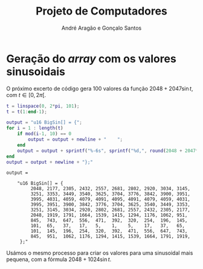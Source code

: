 #+TITLE: Projeto de Computadores
#+AUTHOR: André Aragão e Gonçalo Santos
#+LANGUAGE: pt
#+LATEX_HEADER: \usepackage[margin=1in]{geometry}
#+LATEX_HEADER: \usepackage[portuguese]{babel}
#+LATEX_HEADER: \usepackage{indentfirst}
#+LATEX_HEADER: \usepackage[section]{placeins}
#+LATEX_HEADER_EXTRA: \usepackage{xcolor}
#+LATEX_HEADER_EXTRA: \hypersetup{colorlinks, linkcolor={red!50!black}, citecolor={blue!50!black}, urlcolor={blue!80!black}}

* Geração do /array/ com os valores sinusoidais
O próximo excerto de código gera 100 valores da função $2048 + 2047 \sin t$, com $t \in [0, 2\pi[$.
#+BEGIN_SRC matlab :results output :exports both
t = linspace(0, 2*pi, 101);
t = t(1:end-1);

output = "u16 BigSin[] = {";
for i = 1 : length(t)
    if mod(i-1, 10) == 0
        output = output + newline + "    ";
    end
    output = output + sprintf("%-6s", sprintf("%d,", round(2048 + 2047*sin(t(i)))));
end
output = output + newline + "};"
#+END_SRC
#+RESULTS:
#+begin_example
output =

    "u16 BigSin[] = {
         2048, 2177, 2305, 2432, 2557, 2681, 2802, 2920, 3034, 3145,
         3251, 3353, 3449, 3540, 3625, 3704, 3776, 3842, 3900, 3951,
         3995, 4031, 4059, 4079, 4091, 4095, 4091, 4079, 4059, 4031,
         3995, 3951, 3900, 3842, 3776, 3704, 3625, 3540, 3449, 3353,
         3251, 3145, 3034, 2920, 2802, 2681, 2557, 2432, 2305, 2177,
         2048, 1919, 1791, 1664, 1539, 1415, 1294, 1176, 1062, 951,
         845,  743,  647,  556,  471,  392,  320,  254,  196,  145,
         101,  65,   37,   17,   5,    1,    5,    17,   37,   65,
         101,  145,  196,  254,  320,  392,  471,  556,  647,  743,
         845,  951,  1062, 1176, 1294, 1415, 1539, 1664, 1791, 1919,
     };"
#+end_example

Usámos o mesmo processo para criar os valores para uma sinusoidal mais pequena, com a fórmula
$2048 + 1024 \sin t$.
#+BEGIN_SRC matlab :results output :exports none
t = linspace(0, 2*pi, 101);
t = t(1:end-1);

output = "u16 SmallSin[] = {";
for i = 1 : length(t)
    if mod(i-1, 10) == 0
        output = output + newline + "    ";
    end
    output = output + sprintf("%-6s", sprintf("%d,", round(2048 + 1024*sin(t(i)))));
end
output = output + newline + "};"
#+END_SRC
#+RESULTS:
#+begin_example
output =

    "u16 SmallSin[] = {
         2048, 2112, 2176, 2240, 2303, 2364, 2425, 2484, 2541, 2597,
         2650, 2701, 2749, 2794, 2837, 2876, 2913, 2945, 2975, 3000,
         3022, 3040, 3054, 3064, 3070, 3072, 3070, 3064, 3054, 3040,
         3022, 3000, 2975, 2945, 2913, 2876, 2837, 2794, 2749, 2701,
         2650, 2597, 2541, 2484, 2425, 2364, 2303, 2240, 2176, 2112,
         2048, 1984, 1920, 1856, 1793, 1732, 1671, 1612, 1555, 1499,
         1446, 1395, 1347, 1302, 1259, 1220, 1183, 1151, 1121, 1096,
         1074, 1056, 1042, 1032, 1026, 1024, 1026, 1032, 1042, 1056,
         1074, 1096, 1121, 1151, 1183, 1220, 1259, 1302, 1347, 1395,
         1446, 1499, 1555, 1612, 1671, 1732, 1793, 1856, 1920, 1984,
     };"
#+end_example
